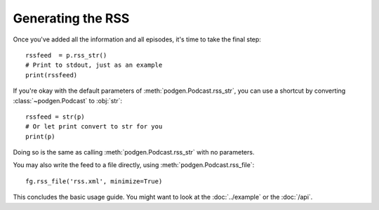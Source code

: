 
Generating the RSS
------------------

Once you've added all the information and all episodes, it's time to
take the final step::

    rssfeed  = p.rss_str()
    # Print to stdout, just as an example
    print(rssfeed)

If you're okay with the default parameters of :meth:`podgen.Podcast.rss_str`,
you can use a shortcut by converting :class:`~podgen.Podcast` to :obj:`str`::

    rssfeed = str(p)
    # Or let print convert to str for you
    print(p)

Doing so is the same as calling :meth:`podgen.Podcast.rss_str` with no
parameters.

.. autosummary::

    ~podgen.Podcast.rss_str

You may also write the feed to a file directly, using :meth:`podgen.Podcast.rss_file`::

    fg.rss_file('rss.xml', minimize=True)


.. autosummary::

    ~podgen.Podcast.rss_file

This concludes the basic usage guide. You might want to look at the
:doc:`../example` or the :doc:`/api`.
